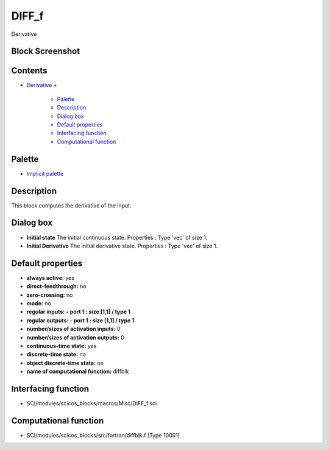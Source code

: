 


DIFF_f
======

Derivative



Block Screenshot
~~~~~~~~~~~~~~~~





Contents
~~~~~~~~


+ `Derivative`_
  +

    + `Palette`_
    + `Description`_
    + `Dialog box`_
    + `Default properties`_
    + `Interfacing function`_
    + `Computational function`_





Palette
~~~~~~~


+ `Implicit palette`_




Description
~~~~~~~~~~~

This block computes the derivative of the input.





Dialog box
~~~~~~~~~~






+ **Initial state** The initial continuous state. Properties : Type
  'vec' of size 1.
+ **Initial Derivative** The initial derivative state. Properties :
  Type 'vec' of size 1.




Default properties
~~~~~~~~~~~~~~~~~~


+ **always active:** yes
+ **direct-feedthrough:** no
+ **zero-crossing:** no
+ **mode:** no
+ **regular inputs:** **- port 1 : size [1,1] / type 1**
+ **regular outputs:** **- port 1 : size [1,1] / type 1**
+ **number/sizes of activation inputs:** 0
+ **number/sizes of activation outputs:** 0
+ **continuous-time state:** yes
+ **discrete-time state:** no
+ **object discrete-time state:** no
+ **name of computational function:** diffblk




Interfacing function
~~~~~~~~~~~~~~~~~~~~


+ SCI/modules/scicos_blocks/macros/Misc/DIFF_f.sci




Computational function
~~~~~~~~~~~~~~~~~~~~~~


+ SCI/modules/scicos_blocks/src/fortran/diffblk.f (Type 10001)


.. _Interfacing
                function: DIFF_f.html#Interfacingfunction_DIFF_f
.. _Default
                properties: DIFF_f.html#Defaultproperties_DIFF_f
.. _Dialog box: DIFF_f.html#Dialogbox_DIFF_f
.. _Derivative: DIFF_f.html
.. _Palette: DIFF_f.html#Palette_DIFF_f
.. _Description: DIFF_f.html#Description_DIFF_f
.. _Implicit palette: Implicit_pal.html
.. _Computational
                function: DIFF_f.html#Computationalfunction_DIFF_f


